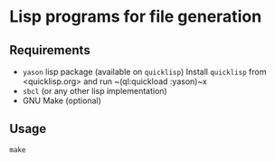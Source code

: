 * Lisp programs for file generation

** Requirements

- ~yason~ lisp package (available on ~quicklisp~)
  Install ~quicklisp~ from <quicklisp.org> and run ~(ql:quickload :yason)~x
- ~sbcl~ (or any other lisp implementation)
- GNU Make (optional)

** Usage

~make~
